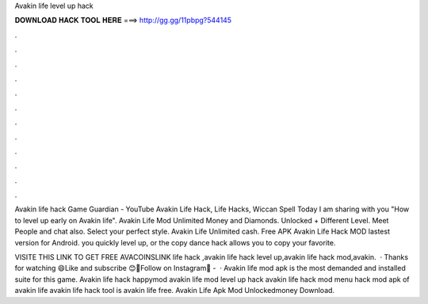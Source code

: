 Avakin life level up hack



𝐃𝐎𝐖𝐍𝐋𝐎𝐀𝐃 𝐇𝐀𝐂𝐊 𝐓𝐎𝐎𝐋 𝐇𝐄𝐑𝐄 ===> http://gg.gg/11pbpg?544145



.



.



.



.



.



.



.



.



.



.



.



.

Avakin life hack Game Guardian - YouTube Avakin Life Hack, Life Hacks, Wiccan Spell Today I am sharing with you "How to level up early on Avakin life". Avakin Life Mod Unlimited Money and Diamonds. Unlocked + Different Level. Meet People and chat also. Select your perfect style. Avakin Life Unlimited cash. Free APK Avakin Life Hack MOD lastest version for Android. you quickly level up, or the copy dance hack allows you to copy your favorite.

VISITE THIS LINK TO GET FREE AVACOINSLINK  life hack ,avakin life hack level up,avakin life hack mod,avakin.  · Thanks for watching 😄Like and subscribe 😊👥Follow on Instagram👥 -   · Avakin life mod apk is the most demanded and installed suite for this game. Avakin life hack happymod avakin life mod level up hack avakin life hack mod menu hack mod apk of avakin life avakin life hack tool is avakin life free. Avakin Life Apk Mod Unlockedmoney Download.
